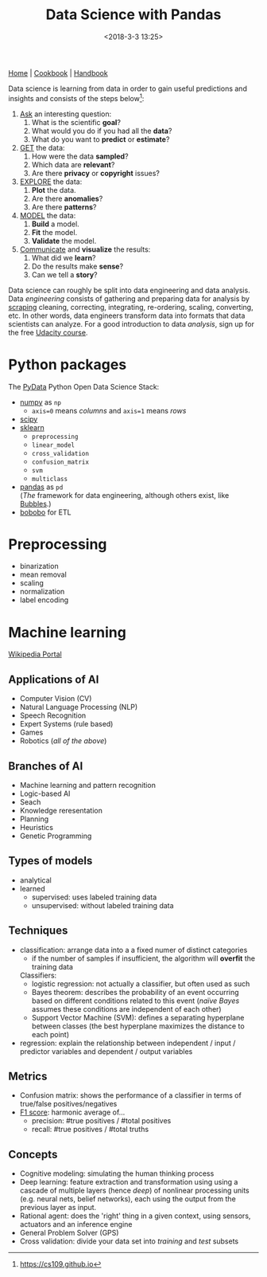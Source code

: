 #+title: Data Science with Pandas
#+date: <2018-3-3 13:25>
#+filetags: technote
#+STARTUP: showall indent

[[https://pandas.pydata.org/][Home]] | [[http://ehneilsen.net/notebook/pandasExamples/pandas_examples.html][Cookbook]] | [[https://jakevdp.github.io/PythonDataScienceHandbook][Handbook]]

Data science is learning from data in order to gain useful predictions and insights and consists of the steps below[fn::https://cs109.github.io]:


1. _Ask_ an interesting question:
    1. What is the scientific *goal*?
    2. What would you do if you had all the *data*?
    3. What do you want to *predict* or *estimate*?
2. _GET_ the data:
    1. How were the data *sampled*?
    2. Which data are *relevant*?
    3. Are there *privacy* or *copyright* issues?
3. _EXPLORE_ the data:
    1. *Plot* the data.
    2. Are there *anomalies*?
    3. Are there *patterns*?
4. _MODEL_ the data:
    1. *Build* a model.
    2. *Fit* the model.
    3. *Validate* the model.
5. _Communicate_ and *visualize* the results:
    1. What did we *learn*?
    2. Do the results make *sense*?
    3. Can we tell a *story*?

Data science can roughly be split into data engineering and data analysis. Data /engineering/ consists of gathering and preparing data for analysis by [[file:web_scraping.org][scraping]] cleaning, correcting, integrating, re-ordering, scaling, converting, etc. In other words, data engineers transform data into formats that data scientists can analyze. For a good introduction to data /analysis/, sign up for the free [[https://eu.udacity.com/course/intro-to-data-analysis--ud170][Udacity course]].

* Python packages

The [[https://pydata.org/downloads.html][PyData]] Python Open Data Science Stack:

- [[http://www.numpy.org/][numpy]] as ~np~
  - ~axis=0~ means /columns/ and ~axis=1~ means /rows/
- [[http://www.scipy.org/][scipy]]
- [[http://scikit-learn.org/stable/documentation.html][sklearn]]
  - ~preprocessing~
  - ~linear_model~
  - ~cross_validation~
  - ~confusion_matrix~
  - ~svm~
  - ~multiclass~
- [[https://pandas.pydata.org][pandas]] as ~pd~ \\
  (/The/ framework for data engineering, although others exist, like [[http://bubbles.databrewery.org/][Bubbles]].)
- [[https://www.bonobo-project.org/][bobobo]] for ETL

* Preprocessing

- binarization
- mean removal
- scaling
- normalization
- label encoding

* Machine learning

[[https://en.wikipedia.org/wiki/Portal:Machine_learning][Wikipedia Portal]]

** Applications of AI
- Computer Vision (CV)
- Natural Language Processing (NLP)
- Speech Recognition
- Expert Systems (rule based)
- Games
- Robotics (/all of the above/)
** Branches of AI
- Machine learning and pattern recognition
- Logic-based AI
- Seach
- Knowledge reresentation
- Planning
- Heuristics
- Genetic Programming
** Types of models
- analytical
- learned
  - supervised: uses labeled training data
  - unsupervised: without labeled training data
** Techniques
- classification: arrange data into a a fixed numer of distinct categories
  - if the number of samples if insufficient, the algorithm will *overfit*  the training data
  Classifiers:
  - logistic regression: not actually a classifier, but often used as such
  - Bayes theorem: describes the probability of an event occurring based on different conditions related to this event (/naïve Bayes/  assumes these conditions are independent of each other)
  - Support Vector Machine (SVM): defines a separating hyperplane between classes (the best hyperplane maximizes the distance to each point)
- regression: explain the relationship between independent / input / predictor variables and dependent / output variables
** Metrics
- Confusion matrix: shows the performance of a classifier in terms of true/false positives/negatives
- [[https://en.wikipedia.org/wiki/F1_score][F1 score]]: harmonic average of...
  - precision: #true positives / #total positives
  - recall: #true positives / #total truths
** Concepts
- Cognitive modeling: simulating the human thinking process
- Deep learning: feature extraction and transformation using using a cascade of multiple layers (hence /deep/) of nonlinear processing units (e.g. neural nets, belief networks), each using the output from the previous layer as input.
- Rational agent: does the 'right' thing in a given context, using sensors, actuators and an inference engine
- General Problem Solver (GPS)
- Cross validation: divide your data set into /training/ and /test/ subsets
